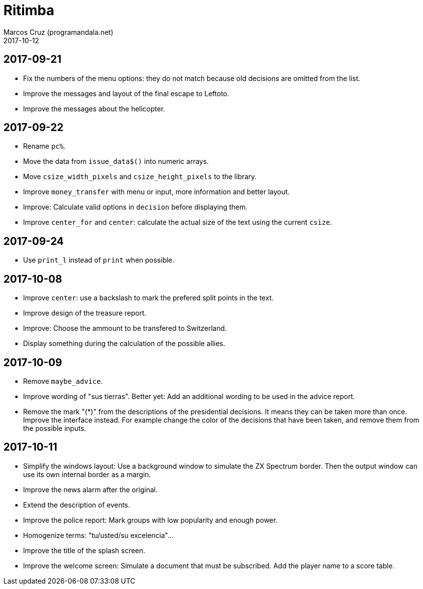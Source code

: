 = Ritimba
:author: Marcos Cruz (programandala.net)
:revdate: 2017-10-12

== 2017-09-21

- Fix the numbers of the menu options: they do not match because old
  decisions are omitted from the list.
- Improve the messages and layout of the final escape to Leftoto.
- Improve the messages about the helicopter.

== 2017-09-22

- Rename `pc%`.
- Move the data from `issue_data$()` into numeric arrays.
- Move `csize_width_pixels` and `csize_height_pixels` to the library.
- Improve `money_transfer` with menu or input, more information and
  better layout.
- Improve: Calculate valid options in `decision` before displaying
  them.
- Improve `center_for` and `center`: calculate the actual size of the
  text using the current `csize`.

== 2017-09-24

- Use `print_l` instead of `print` when possible.

== 2017-10-08

- Improve `center`: use a backslash to mark the prefered split points
  in the text.
- Improve design of the treasure report.
- Improve: Choose the ammount to be transfered to Switzerland.
- Display something during the calculation of the possible allies.

== 2017-10-09

- Remove `maybe_advice`.
- Improve wording of "sus tierras". Better yet: Add an additional
  wording to be used in the advice report.
- Remove the mark "(*)" from the descriptions of the presidential
  decisions. It means they can be taken more than once. Improve the
  interface instead. For example change the color of the decisions
  that have been taken, and remove them from the possible inputs.

== 2017-10-11

- Simplify the windows layout: Use a background window to simulate the
  ZX Spectrum border. Then the output window can use its own internal
  border as a margin.
- Improve the news alarm after the original.
- Extend the description of events.
- Improve the police report: Mark groups with low popularity and
  enough power.
- Homogenize terms: "tu/usted/su excelencia"...
- Improve the title of the splash screen.
- Improve the welcome screen: Simulate a document that must be
  subscribed. Add the player name to a score table.
